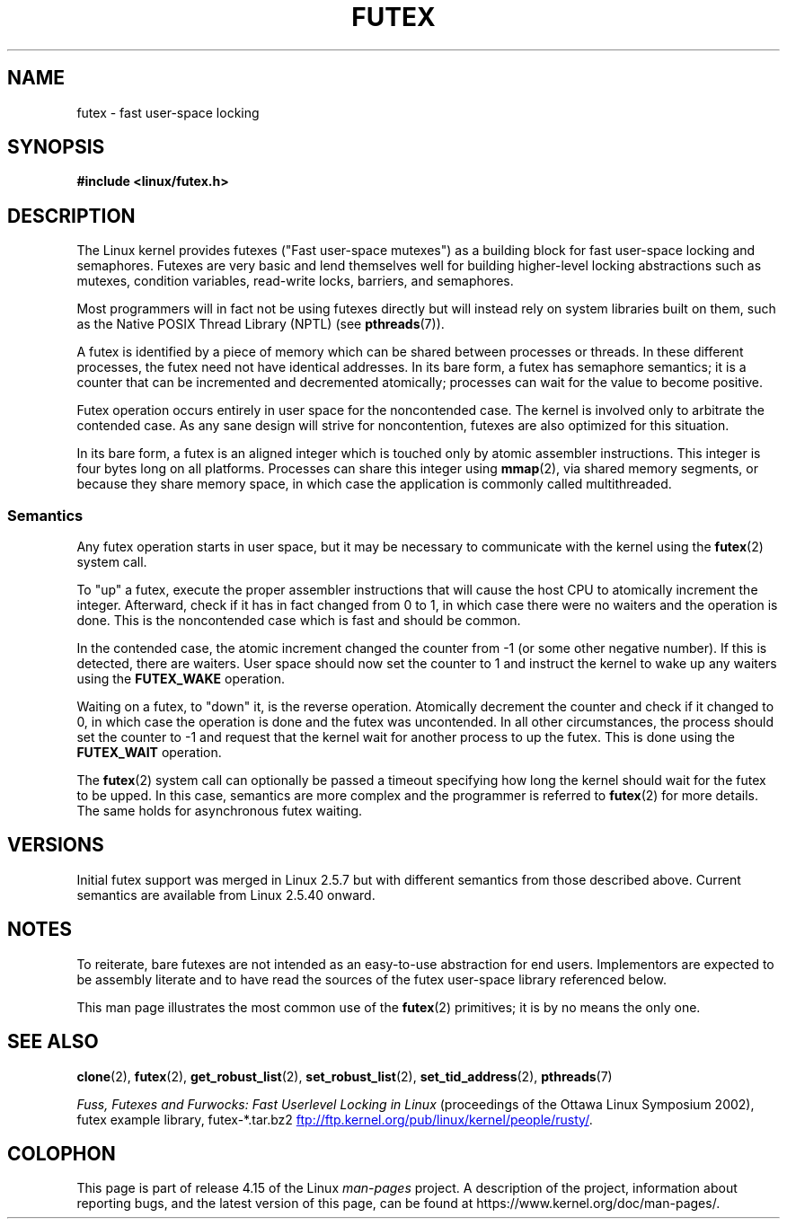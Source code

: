 .\" This manpage has been automatically generated by docbook2man
.\" from a DocBook document.  This tool can be found at:
.\" <http://shell.ipoline.com/~elmert/comp/docbook2X/>
.\" Please send any bug reports, improvements, comments, patches,
.\" etc. to Steve Cheng <steve@ggi-project.org>.
.\"
.\" %%%LICENSE_START(MIT)
.\" This page is made available under the MIT license.
.\" %%%LICENSE_END
.\"
.TH FUTEX 7 2017-09-15 "Linux" "Linux Programmer's Manual"
.SH NAME
futex \- fast user-space locking
.SH SYNOPSIS
.nf
.B #include <linux/futex.h>
.fi
.SH DESCRIPTION
.PP
The Linux kernel provides futexes ("Fast user-space mutexes")
as a building block for fast user-space
locking and semaphores.
Futexes are very basic and lend themselves well for building higher-level
locking abstractions such as
mutexes, condition variables, read-write locks, barriers, and semaphores.
.PP
Most programmers will in fact not be using futexes directly but will
instead rely on system libraries built on them,
such as the Native POSIX Thread Library (NPTL) (see
.BR pthreads (7)).
.PP
A futex is identified by a piece of memory which can be
shared between processes or threads.
In these different processes, the futex need not have identical addresses.
In its bare form, a futex has semaphore semantics;
it is a counter that can be incremented and decremented atomically;
processes can wait for the value to become positive.
.PP
Futex operation occurs entirely in user space for the noncontended case.
The kernel is involved only to arbitrate the contended case.
As any sane design will strive for noncontention,
futexes are also optimized for this situation.
.PP
In its bare form, a futex is an aligned integer which is
touched only by atomic assembler instructions.
This integer is four bytes long on all platforms.
Processes can share this integer using
.BR mmap (2),
via shared memory segments, or because they share memory space,
in which case the application is commonly called multithreaded.
.SS Semantics
.PP
Any futex operation starts in user space,
but it may be necessary to communicate with the kernel using the
.BR futex (2)
system call.
.PP
To "up" a futex, execute the proper assembler instructions that
will cause the host CPU to atomically increment the integer.
Afterward, check if it has in fact changed from 0 to 1, in which case
there were no waiters and the operation is done.
This is the noncontended case which is fast and should be common.
.PP
In the contended case, the atomic increment changed the counter
from \-1  (or some other negative number).
If this is detected, there are waiters.
User space should now set the counter to 1 and instruct the
kernel to wake up any waiters using the
.B FUTEX_WAKE
operation.
.PP
Waiting on a futex, to "down" it, is the reverse operation.
Atomically decrement the counter and check if it changed to 0,
in which case the operation is done and the futex was uncontended.
In all other circumstances, the process should set the counter to \-1
and request that the kernel wait for another process to up the futex.
This is done using the
.B FUTEX_WAIT
operation.
.PP
The
.BR futex (2)
system call can optionally be passed a timeout specifying how long
the kernel should
wait for the futex to be upped.
In this case, semantics are more complex and the programmer is referred
to
.BR futex (2)
for
more details.
The same holds for asynchronous futex waiting.
.SH VERSIONS
.PP
Initial futex support was merged in Linux 2.5.7
but with different semantics from those described above.
Current semantics are available from Linux 2.5.40 onward.
.SH NOTES
.PP
To reiterate, bare futexes are not intended as an easy-to-use
abstraction for end users.
Implementors are expected to be assembly literate and to have read
the sources of the futex user-space library referenced
below.
.PP
This man page illustrates the most common use of the
.BR futex (2)
primitives; it is by no means the only one.
.\" .SH AUTHORS
.\" .PP
.\" Futexes were designed and worked on by Hubertus Franke
.\" (IBM Thomas J. Watson Research Center),
.\" Matthew Kirkwood, Ingo Molnar (Red Hat) and
.\" Rusty Russell (IBM Linux Technology Center).
.\" This page written by bert hubert.
.SH SEE ALSO
.BR clone (2),
.BR futex (2),
.BR get_robust_list (2),
.BR set_robust_list (2),
.BR set_tid_address (2),
.BR pthreads (7)
.PP
.IR "Fuss, Futexes and Furwocks: Fast Userlevel Locking in Linux"
(proceedings of the Ottawa Linux Symposium 2002),
futex example library, futex-*.tar.bz2
.UR ftp://ftp.kernel.org\:/pub\:/linux\:/kernel\:/people\:/rusty/
.UE .
.SH COLOPHON
This page is part of release 4.15 of the Linux
.I man-pages
project.
A description of the project,
information about reporting bugs,
and the latest version of this page,
can be found at
\%https://www.kernel.org/doc/man\-pages/.

